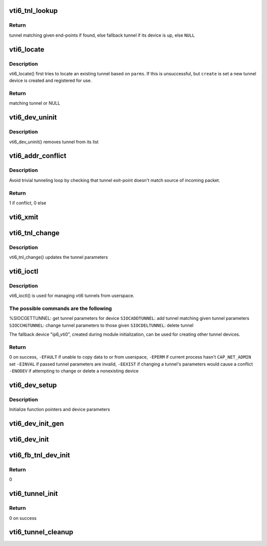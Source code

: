.. -*- coding: utf-8; mode: rst -*-
.. src-file: net/ipv6/ip6_vti.c

.. _`vti6_tnl_lookup`:

vti6_tnl_lookup
===============

.. c:function:: struct ip6_tnl *vti6_tnl_lookup(struct net *net, const struct in6_addr *remote, const struct in6_addr *local)

    fetch tunnel matching the end-point addresses

    :param struct net \*net:
        network namespace

    :param const struct in6_addr \*remote:
        the address of the tunnel exit-point

    :param const struct in6_addr \*local:
        the address of the tunnel entry-point

.. _`vti6_tnl_lookup.return`:

Return
------

tunnel matching given end-points if found,
else fallback tunnel if its device is up,
else \ ``NULL``\ 

.. _`vti6_locate`:

vti6_locate
===========

.. c:function:: struct ip6_tnl *vti6_locate(struct net *net, struct __ip6_tnl_parm *p, int create)

    find or create tunnel matching given parameters

    :param struct net \*net:
        network namespace

    :param struct __ip6_tnl_parm \*p:
        tunnel parameters

    :param int create:
        != 0 if allowed to create new tunnel if no match found

.. _`vti6_locate.description`:

Description
-----------

vti6_locate() first tries to locate an existing tunnel
based on \ ``parms``\ . If this is unsuccessful, but \ ``create``\  is set a new
tunnel device is created and registered for use.

.. _`vti6_locate.return`:

Return
------

matching tunnel or NULL

.. _`vti6_dev_uninit`:

vti6_dev_uninit
===============

.. c:function:: void vti6_dev_uninit(struct net_device *dev)

    tunnel device uninitializer

    :param struct net_device \*dev:
        the device to be destroyed

.. _`vti6_dev_uninit.description`:

Description
-----------

vti6_dev_uninit() removes tunnel from its list

.. _`vti6_addr_conflict`:

vti6_addr_conflict
==================

.. c:function:: bool vti6_addr_conflict(const struct ip6_tnl *t, const struct ipv6hdr *hdr)

    compare packet addresses to tunnel's own

    :param const struct ip6_tnl \*t:
        the outgoing tunnel device

    :param const struct ipv6hdr \*hdr:
        IPv6 header from the incoming packet

.. _`vti6_addr_conflict.description`:

Description
-----------

Avoid trivial tunneling loop by checking that tunnel exit-point
doesn't match source of incoming packet.

.. _`vti6_addr_conflict.return`:

Return
------

1 if conflict,
0 else

.. _`vti6_xmit`:

vti6_xmit
=========

.. c:function:: int vti6_xmit(struct sk_buff *skb, struct net_device *dev, struct flowi *fl)

    send a packet

    :param struct sk_buff \*skb:
        the outgoing socket buffer

    :param struct net_device \*dev:
        the outgoing tunnel device

    :param struct flowi \*fl:
        the flow informations for the xfrm_lookup

.. _`vti6_tnl_change`:

vti6_tnl_change
===============

.. c:function:: int vti6_tnl_change(struct ip6_tnl *t, const struct __ip6_tnl_parm *p)

    update the tunnel parameters

    :param struct ip6_tnl \*t:
        tunnel to be changed

    :param const struct __ip6_tnl_parm \*p:
        tunnel configuration parameters

.. _`vti6_tnl_change.description`:

Description
-----------

vti6_tnl_change() updates the tunnel parameters

.. _`vti6_ioctl`:

vti6_ioctl
==========

.. c:function:: int vti6_ioctl(struct net_device *dev, struct ifreq *ifr, int cmd)

    configure vti6 tunnels from userspace

    :param struct net_device \*dev:
        virtual device associated with tunnel

    :param struct ifreq \*ifr:
        parameters passed from userspace

    :param int cmd:
        command to be performed

.. _`vti6_ioctl.description`:

Description
-----------

vti6_ioctl() is used for managing vti6 tunnels
from userspace.

.. _`vti6_ioctl.the-possible-commands-are-the-following`:

The possible commands are the following
---------------------------------------

%SIOCGETTUNNEL: get tunnel parameters for device
\ ``SIOCADDTUNNEL``\ : add tunnel matching given tunnel parameters
\ ``SIOCCHGTUNNEL``\ : change tunnel parameters to those given
\ ``SIOCDELTUNNEL``\ : delete tunnel

The fallback device "ip6_vti0", created during module
initialization, can be used for creating other tunnel devices.

.. _`vti6_ioctl.return`:

Return
------

0 on success,
\ ``-EFAULT``\  if unable to copy data to or from userspace,
\ ``-EPERM``\  if current process hasn't \ ``CAP_NET_ADMIN``\  set
\ ``-EINVAL``\  if passed tunnel parameters are invalid,
\ ``-EEXIST``\  if changing a tunnel's parameters would cause a conflict
\ ``-ENODEV``\  if attempting to change or delete a nonexisting device

.. _`vti6_dev_setup`:

vti6_dev_setup
==============

.. c:function:: void vti6_dev_setup(struct net_device *dev)

    setup virtual tunnel device

    :param struct net_device \*dev:
        virtual device associated with tunnel

.. _`vti6_dev_setup.description`:

Description
-----------

Initialize function pointers and device parameters

.. _`vti6_dev_init_gen`:

vti6_dev_init_gen
=================

.. c:function:: int vti6_dev_init_gen(struct net_device *dev)

    general initializer for all tunnel devices

    :param struct net_device \*dev:
        virtual device associated with tunnel

.. _`vti6_dev_init`:

vti6_dev_init
=============

.. c:function:: int vti6_dev_init(struct net_device *dev)

    initializer for all non fallback tunnel devices

    :param struct net_device \*dev:
        virtual device associated with tunnel

.. _`vti6_fb_tnl_dev_init`:

vti6_fb_tnl_dev_init
====================

.. c:function:: int __net_init vti6_fb_tnl_dev_init(struct net_device *dev)

    initializer for fallback tunnel device

    :param struct net_device \*dev:
        fallback device

.. _`vti6_fb_tnl_dev_init.return`:

Return
------

0

.. _`vti6_tunnel_init`:

vti6_tunnel_init
================

.. c:function:: int vti6_tunnel_init( void)

    register protocol and reserve needed resources

    :param  void:
        no arguments

.. _`vti6_tunnel_init.return`:

Return
------

0 on success

.. _`vti6_tunnel_cleanup`:

vti6_tunnel_cleanup
===================

.. c:function:: void __exit vti6_tunnel_cleanup( void)

    free resources and unregister protocol

    :param  void:
        no arguments

.. This file was automatic generated / don't edit.

